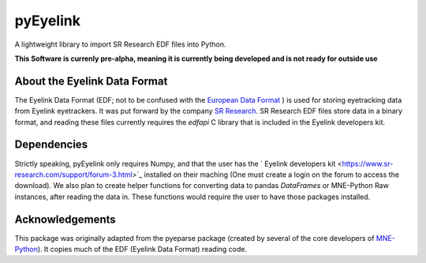 =========
pyEyelink
=========

A lightweight library to import SR Research EDF files into Python.

**This Software is currenly pre-alpha, meaning it is currently being developed and is not ready for outside use**

About the Eyelink Data Format
=============================

The Eyelink Data Format (EDF; not to be confused with the `European Data Format <https://www.edfplus.info>`_ ) is used for storing eyetracking data from Eyelink eyetrackers. It was put forward by the company `SR Research <https://www.sr-research.com>`_. SR Research EDF files store data in a binary format, and reading these files currently requires the `edfapi` C library that is included in the Eyelink developers kit.

Dependencies
============

Strictly speaking, pyEyelink only requires Numpy, and that the user has the ` Eyelink developers kit <https://www.sr-research.com/support/forum-3.html>`_ installed on their maching (One must create a login on the forum to access the download). We also plan to create helper functions for converting data to pandas `DataFrames` or MNE-Python Raw instances, after reading the data in. These functions would require the user to have those packages installed.


Acknowledgements
================

This package was originally adapted from the pyeparse package (created by several of the core developers of `MNE-Python <https://mne.tools/dev/index.html>`_). It copies much of the EDF (Eyelink Data Format) reading code. 
